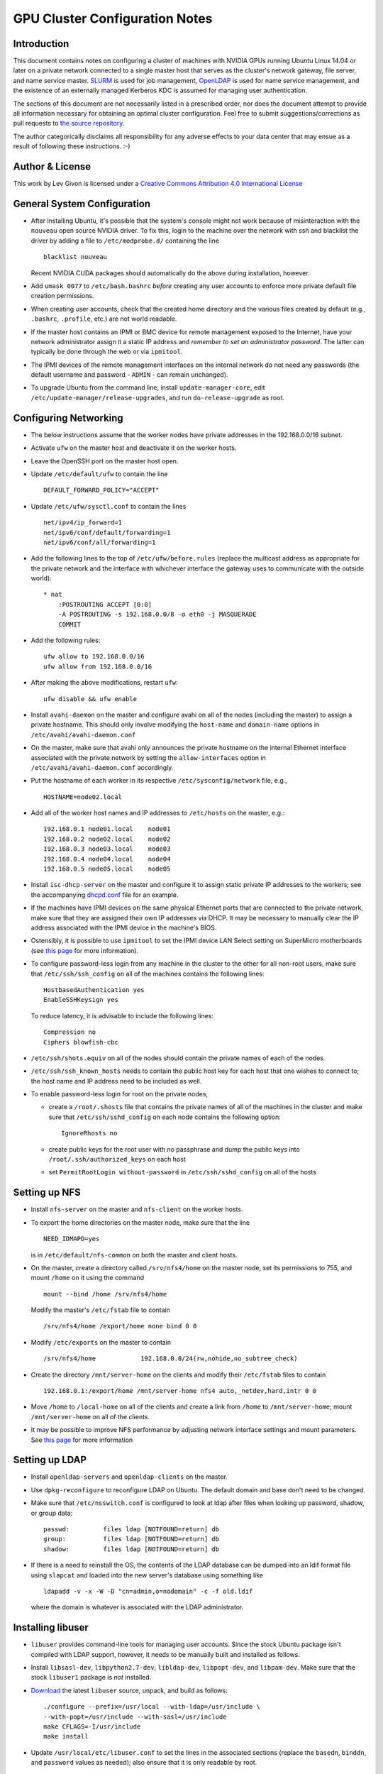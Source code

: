 .. -*- rst -*-

GPU Cluster Configuration Notes
===============================

Introduction
------------
This document contains notes on configuring a cluster of machines with NVIDIA 
GPUs running Ubuntu Linux 14.04 or later on a private network connected to a 
single master host that serves as the cluster's network gateway, file server, 
and name service master. `SLURM <http://slurm.schedmd.com>`_ is used for job 
management, `OpenLDAP <http://www.openldap.org>`_ is used for name service 
management, and the existence of an externally managed Kerberos KDC is assumed
for managing user authentication.

The sections of this document are not necessarily listed in a prescribed order,
nor does the document attempt to provide all information necessary for obtaining
an optimal cluster configuration. Feel free to submit suggestions/corrections as
pull requests to `the source repository <https://github.com/neurokernel/gpu-cluster-config>`_.

The author categorically disclaims all responsibility for any adverse effects to
your data center that may ensue as a result of following these instructions. :-)

Author & License
----------------
.. image:: https://i.creativecommons.org/l/by/4.0/88x31.png
    :target: http://creativecommons.org/licenses/by/4.0/
    :alt: http://creativecommons.org/licenses/by/4.0/">Creative Commons Attribution 4.0 International License

This work by Lev Givon is licensed under a 
`Creative Commons Attribution 4.0 International License <http://creativecommons.org/licenses/by/4.0/>`_

General System Configuration
----------------------------
- After installing Ubuntu, it's possible that the system's console might not 
  work because of misinteraction with the ``nouveau`` open source NVIDIA driver.  
  To fix this, login to the machine over the network with ssh and blacklist the 
  driver by adding a file to ``/etc/modprobe.d/`` containing the line ::

      blacklist nouveau
  
  Recent NVIDIA CUDA packages should automatically do the above during 
  installation, however.

- Add ``umask 0077`` to ``/etc/bash.bashrc`` *before* creating any user accounts 
  to enforce more private default file creation permissions.
- When creating user accounts, check that the created home directory and the 
  various files created by default (e.g., ``.bashrc``, ``.profile``, etc.) are 
  not world readable.
- If the master host contains an IPMI or BMC device for remote management 
  exposed to the Internet, have your network administrator assign it a static IP 
  address and *remember to set an administrator password*.  The latter can 
  typically be done through the web or via ``ipmitool``.
- The IPMI devices of the remote management interfaces on the internal
  network do not need any passwords (the default username and password -
  ``ADMIN`` - can remain unchanged).
- To upgrade Ubuntu from the command line, install ``update-manager-core``, edit
  ``/etc/update-manager/release-upgrades``, and run ``do-release-upgrade``
  as root.

Configuring Networking
----------------------
- The below instructions assume that the worker nodes have private addresses in 
  the 192.168.0.0/16 subnet.
- Activate ``ufw`` on the master host and deactivate it on the worker hosts.
- Leave the OpenSSH port on the master host open.
- Update ``/etc/default/ufw`` to contain the line ::

	 DEFAULT_FORWARD_POLICY="ACCEPT"

- Update ``/etc/ufw/sysctl.conf`` to contain the lines ::

     net/ipv4/ip_forward=1
     net/ipv6/conf/default/forwarding=1
     net/ipv6/conf/all/forwarding=1

- Add the following lines to the top of ``/etc/ufw/before.rules`` (replace the
  multicast address as appropriate for the private network and the interface
  with whichever interface the gateway uses to communicate with the outside
  world)::

     * nat
	 :POSTROUTING ACCEPT [0:0]
	 -A POSTROUTING -s 192.168.0.0/8 -o eth0 -j MASQUERADE
	 COMMIT
- Add the following rules::

     ufw allow to 192.168.0.0/16
     ufw allow from 192.168.0.0/16

- After making the above modifications, restart ``ufw``::

     ufw disable && ufw enable
- Install ``avahi-daemon`` on the master and configure avahi on all of the
  nodes (including the master) to assign a private hostname. This
  should only involve modifying the ``host-name`` and ``domain-name``
  options in ``/etc/avahi/avahi-daemon.conf``
- On the master, make sure that avahi only announces the private hostname on the
  internal Ethernet interface associated with the private network by setting the
  ``allow-interfaces`` option in ``/etc/avahi/avahi-daemon.conf`` accordingly.
- Put the hostname of each worker in its respective
  ``/etc/sysconfig/network`` file, e.g., ::

     HOSTNAME=node02.local
- Add all of the worker host names and IP addresses to ``/etc/hosts`` on the 
  master, e.g.::

     192.168.0.1 node01.local    node01
     192.168.0.2 node02.local    node02
     192.168.0.3 node03.local    node03
     192.168.0.4 node04.local    node04
     192.168.0.5 node05.local    node05

- Install ``isc-dhcp-server`` on the master and configure it to
  assign static private IP addresses to the workers; see the accompanying
  `dhcpd.conf <dhcpd.conf>`_ file for an example.
- If the machines have IPMI devices on the same physical Ethernet
  ports that are connected to the private network, make sure that they
  are assigned their own IP addresses via DHCP. It may be necessary to
  manually clear the IP address associated with the IPMI device in the
  machine's BIOS.
- Ostensibly, it is possible to use ``ipmitool`` to set the IPMI device
  LAN Select setting on SuperMicro motherboards (see `this page
  <http://www.supermicro.com/support/faqs/faq.cfm?faq=9848>`_ for more 
  information).
- To configure password-less login from any machine in the cluster to
  the other for all non-root users, make sure that ``/etc/ssh/ssh_config``
  on all of the machines contains the following lines: ::

     HostbasedAuthentication yes
     EnableSSHKeysign yes

  To reduce latency, it is advisable to include the following lines::

     Compression no
     Ciphers blowfish-cbc
- ``/etc/ssh/shots.equiv`` on all of the nodes should contain the private
  names of each of the nodes.
- ``/etc/ssh/ssh_known_hosts`` needs to contain the public host key for each
  host that one wishes to connect to; the host name and IP address need to be
  included as well.
- To enable password-less login for root on the private nodes,

  - create a ``/root/.shosts`` file that contains the private
    names of all of the machines in the cluster and make sure that
    ``/etc/ssh/sshd_config`` on each node contains the following option::

     IgnoreRhosts no
  - create public keys for the root user with no passphrase and dump the public
    keys into ``/root/.ssh/authorized_keys`` on each host
  - set ``PermitRootLogin without-password`` in ``/etc/ssh/sshd_config``
    on all of the hosts

Setting up NFS
--------------
- Install ``nfs-server`` on the master and ``nfs-client`` on the worker hosts.
- To export the home directories on the master node, make sure that the line ::

     NEED_IDMAPD=yes
  is in ``/etc/default/nfs-common`` on both the master and client hosts.
- On the master, create a directory called ``/srv/nfs4/home`` on the
  master node, set its permissions to 755, and mount ``/home`` on it
  using the command ::

     mount --bind /home /srv/nfs4/home

  Modify the master's ``/etc/fstab`` file to contain ::

     /srv/nfs4/home /export/home none bind 0 0
- Modify ``/etc/exports`` on the master to contain ::

     /srv/nfs4/home            192.168.0.0/24(rw,nohide,no_subtree_check)
- Create the directory ``/mnt/server-home`` on the clients and modify
  their ``/etc/fstab`` files to contain ::

     192.168.0.1:/export/home /mnt/server-home nfs4 auto,_netdev,hard,intr 0 0
- Move ``/home`` to ``/local-home`` on all of the clients and create a link from
  ``/home`` to ``/mnt/server-home``; mount ``/mnt/server-home`` on all of
  the clients.
- It may be possible to improve NFS performance by adjusting network interface 
  settings and mount parameters. See `this page 
  <http://www.slashroot.in/how-do-linux-nfs-performance-tuning-and-optimization>`_ 
  for more information
  
Setting up LDAP
---------------
- Install ``openldap-servers`` and ``openldap-clients`` on the master.
- Use ``dpkg-reconfigure`` to reconfigure LDAP on Ubuntu. The default domain
  and base don't need to be changed.
- Make sure that ``/etc/nsswitch.conf`` is configured to
  look at ldap after files when looking up password, shadow, or group data::

     passwd:         files ldap [NOTFOUND=return] db
     group:          files ldap [NOTFOUND=return] db
     shadow:         files ldap [NOTFOUND=return] db
- If there is a need to reinstall the OS, the contents of the LDAP database
  can be dumped into an ldif format file using ``slapcat`` and loaded
  into the new server's database using something like ::

     ldapadd -v -x -W -D "cn=admin,o=nodomain" -c -f old.ldif

  where the domain is whatever is associated with
  the LDAP administrator.

Installing libuser
------------------
- ``libuser`` provides command-line tools for managing user accounts. Since the
  stock Ubuntu package isn't compiled with LDAP support, however, it needs to
  be manually built and installed as follows.
- Install ``libsasl-dev``, ``libpython2.7-dev``, ``libldap-dev``, 
  ``libpopt-dev``, and ``libpam-dev``. Make sure that the stock ``libuser1`` 
  package is *not* installed.
- `Download <https://fedorahosted.org/libuser/>`_ the latest ``libuser`` source, 
  unpack, and build as follows::

     ./configure --prefix=/usr/local --with-ldap=/usr/include \
     --with-popt=/usr/include --with-sasl=/usr/include
     make CFLAGS=-I/usr/include
     make install
- Update ``/usr/local/etc/libuser.conf`` to set the lines in the associated
  sections (replace the ``basedn``, ``binddn``, and ``password`` values as
  needed); also ensure that it is only readable by root. ::

     [defaults]
     modules = ldap
     create modules = ldap

     [ldap]
     server = ldap://127.0.0.1
     basedn = dc=nodomain

     binddn = cn=admin,dc=nodomain
     password = mypassword
     bindtype = simple
- Try adding a user using ``/usr/local/sbin/luseradd`` as root. If everything
  works properly, the new user should appear in the output of ``slapcat``.
- Remember to add the Unix account used to administer the master machine to
  LDAP with ``luseradd`` - specify the existing uid, group, and home directory
  so that new ones are not created.

Setting up Kerberos Authentication
----------------------------------
- Install the ``krb5-workstation`` package on the master server and configure 
  ``/etc/krb5.conf`` to refer to the appropriate KDC. The `accompanying 
  <krb5.conf>`_ ``krb5.conf`` file is specific to Columbia University.
- Install ``pam-krb5``. Note that this is the module used by Debian,
  not by RedHat.
- After installing ``pam-krb5``, it may be necessary to adjust the
  ``minimum_uid`` parameter in the pam configuration files.
- Add ``.k5login`` files to the users' directories containing the appropriate
  principal. For Columbia University, this should be ``abc123@CC.COLUMBIA.EDU``
  (where ``abc123`` is the CUIT-assigned UNI of the user in question) to enable
  users to access the machine using the Kerb password associated with their UNI.
- Add users authorized to access the machine to the ``AllowUsers`` line in
  ``/etc/ssh/sshd_config``.
- To store the password of an account locally in ``/etc/shadow`` (e.g., to
  ensure that the user can login even if Kerberos or LDAP are not functioning),

  - temporarily disable Kerberos and LDAP authentication using
    ``pam-auth-update``,
  - create a temporary local password using
    ``mkpasswd -m sha-512 -S somesaltstring -s <<< TempPassword``
  - add a line for the account to ``/etc/passwd`` with ``vipw``
    and a line containing the encrypted password to ``/etc/shadow`` with
    ``vipw -s``,
  - modify the password to whatever the user wants using ``/usr/bin/passwd``,
  - update the account's local groups if so desired by editing ``/etc/group``
    using ``vigr`` and ``vigr -s``, and
  - re-enable Kerberos and LDAP authentication using ``pam-auth-update``.
  
Installing CUDA
---------------
- Ubuntu provides its own NVIDIA GPU driver and CUDA packages. Although you can 
  use them, the ones provided by NVIDIA are usually more up to date; read on if 
  you want to use them.
- For versions of Ubuntu for which a ``.deb`` package is available:
  
  - Download and install the "deb (network)" Ubuntu package from NVIDIA's 
    `website <https://developer.nvidia.com/cuda-downloads>`_.
  - After refreshing the system's package information using ``apt-get update``, 
    install the ``cuda-VERSION`` metapackage (e.g., ``cuda-7-5``) to install all 
    of the requisite drivers and libraries. Reboot the machine after 
    installation.
- For more recent versions of Ubuntu for which no ``.deb`` package is available 
  (e.g., Ubuntu 16.04 as of April 2016):

  - Ensure that the most recent NVIDIA kernel drivers are installed; you can 
    find them by installing ``aptitude`` and running the command ``aptitude 
    search nvidia``
  - Download and install the "runfile (local)" file from NVIDIA's
    `website <https://developer.nvidia.com/cuda-downloads>`_ for the most recent 
    release of Ubuntu.
  - Make the file executable and run it with the ``--override`` option.
  - When prompted by the installer as to whether to install the "Accelerated 
    Graphics Driver", enter ``n``.
  - Install the CUDA software in ``/usr/local/cuda-VERSION`` with a link from
    ``/usr/local/cuda`` to that directory, where ``VERSION`` is the version of 
    CUDA being installed.
  - After installation is complete, ensure that that all of the contents of
    the ``/usr/local/cuda-VERSION`` directory are world-readable (and executable 
    where appropriate).
  - Create a file named ``/etc/profile.d/cuda.sh`` containing the line
    ``export PATH=$PATH:/usr/local/cuda/bin``
  - Create a file named ``/etc/ld.so.conf.d/cuda.conf`` containing the line
    ``/usr/local/cuda/lib64``
  - Run the command ``sudo source /etc/profile.d/cuda.sh``
  - Run the command ``sudo ldconfig``
- If the ``/dev/nvidia*`` devices fail to initialize when the machine boots and
  there appears to be a kernel module error in the output of ``dmesg``, try
  installing a more recent version of the device drivers (you may need to obtain
  it from a `third party ppa 
  <https://launchpad.net/~graphics-drivers/+archive/ubuntu/ppa>`_).
- Ensure that ``nvidia-persistenced`` has been installed and is
  running - this will keep GPUs warm so as to avoid delays in startup.
- Add ``/usr/local/cuda/bin`` to ``PATH`` in ``/etc/bash.bashrc`` so that all 
  users can access the CUDA binaries without having to modify their own 
  ``.bashrc`` scripts.
- On Ubuntu 16.04, comment out the line that starts with the text ::

     #error -- unsupported GNU version! gcc versions later than ...
  using a C++ line comment symbol (``//``) so that CUDA works properly with gcc 
  5.  
  
Configuring SLURM
-----------------
- Install ``slurm-llnl`` and ``munge`` on all hosts.
- Generate a MUNGE key on the master by running ``create-munge-key``.
- Modify various directory/file permissions as indicated in the `MUNGE Wiki 
  <https://github.com/dun/munge/wiki/Installation-Guide>`_.
- On Ubuntu 14.04, update ``/etc/default/munge`` to circumvent `this bug 
  <https://code.google.com/p/munge/issues/detail?id=31>`_.
- For Ubuntu 15.04 or later, see `this issue <https://github.com/dun/munge/issues/35>`_.
- Copy the MUNGE key on the master to ``/etc/munge`` on the worker hosts.
- Start MUNGE using ``service munge start``
- Install the accompanying `slurm.conf <slurm.conf>`_ and `gres.conf 
  <gres.conf>`_ files to ``/etc/slurm-llnl``; modify both files as appropriate.  
  Note that ``slurm.conf`` must be the same on all nodes, but ``gres.conf`` 
  should be customized in accordance with the actual number of GPUs on a host.
- On Ubuntu 16.04, it may be necessary to include the following lines in 
  ``slurm.conf``::

     SelectType=select/cons_res
     SelectTypeParameters=CR_CPU_Memory
- Run ``update-rc.d slurm-llnl enable`` to ensure that SLURM starts on reboot.
  On Ubuntu 14.04, it may be necessary to restart SLURM manually after a reboot 
  if GPU initialization does not complete before the system tries to start 
  SLURM.
- To prevent users on the master node from accessing any GPUs on that machine
  without using SLURM, include the following in ``/etc/bash.bashrc`` ::

    export CUDA_VISIBLE_DEVICES=

